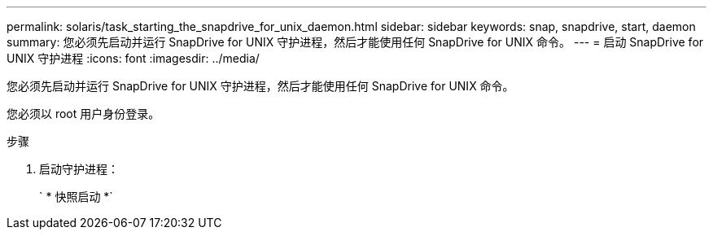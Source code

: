 ---
permalink: solaris/task_starting_the_snapdrive_for_unix_daemon.html 
sidebar: sidebar 
keywords: snap, snapdrive, start, daemon 
summary: 您必须先启动并运行 SnapDrive for UNIX 守护进程，然后才能使用任何 SnapDrive for UNIX 命令。 
---
= 启动 SnapDrive for UNIX 守护进程
:icons: font
:imagesdir: ../media/


[role="lead"]
您必须先启动并运行 SnapDrive for UNIX 守护进程，然后才能使用任何 SnapDrive for UNIX 命令。

您必须以 root 用户身份登录。

.步骤
. 启动守护进程：
+
` * 快照启动 *`


